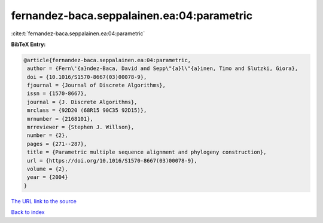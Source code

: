 fernandez-baca.seppalainen.ea:04:parametric
===========================================

:cite:t:`fernandez-baca.seppalainen.ea:04:parametric`

**BibTeX Entry:**

.. code-block:: bibtex

   @article{fernandez-baca.seppalainen.ea:04:parametric,
    author = {Fern\'{a}ndez-Baca, David and Sepp\"{a}l\"{a}inen, Timo and Slutzki, Giora},
    doi = {10.1016/S1570-8667(03)00078-9},
    fjournal = {Journal of Discrete Algorithms},
    issn = {1570-8667},
    journal = {J. Discrete Algorithms},
    mrclass = {92D20 (68R15 90C35 92D15)},
    mrnumber = {2168101},
    mrreviewer = {Stephen J. Willson},
    number = {2},
    pages = {271--287},
    title = {Parametric multiple sequence alignment and phylogeny construction},
    url = {https://doi.org/10.1016/S1570-8667(03)00078-9},
    volume = {2},
    year = {2004}
   }
`The URL link to the source <ttps://doi.org/10.1016/S1570-8667(03)00078-9}>`_


`Back to index <../By-Cite-Keys.html>`_

